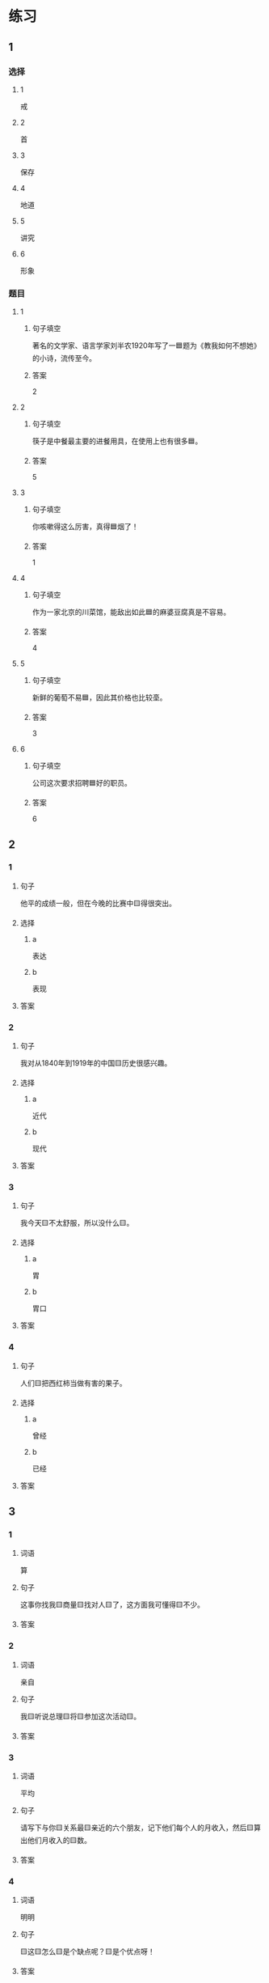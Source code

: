 * 练习

** 1
:PROPERTIES:
:ID: e5b75987-0116-45d7-824a-1f9fceafa1a6
:END:

*** 选择

**** 1

戒

**** 2

首

**** 3

保存

**** 4

地道

**** 5

讲究

**** 6

形象

*** 题目

**** 1

***** 句子填空

著名的文学家、语言学家刘半农1920年写了一🟦题为《教我如何不想她》的小诗，流传至今。

***** 答案

2

**** 2

***** 句子填空

筷子是中餐最主要的进餐用具，在使用上也有很多🟦。

***** 答案

5

**** 3

***** 句子填空

你咳嗽得这么厉害，真得🟦烟了！

***** 答案

1

**** 4

***** 句子填空

作为一家北京的川菜馆，能敌出如此🟦的麻婆豆腐真是不容易。

***** 答案

4

**** 5

***** 句子填空

新鲜的葡萄不易🟦，因此其价格也比较㙜。

***** 答案

3

**** 6

***** 句子填空

公司这次要求招聘🟦好的职员。

***** 答案

6

** 2

*** 1

**** 句子

他平的成绩一般，但在今晚的比赛中🟨得很突出。

**** 选择

***** a

表达

***** b

表现

**** 答案



*** 2

**** 句子

我对从1840年到1919年的中国🟨历史很感兴趣。

**** 选择

***** a

近代

***** b

现代

**** 答案



*** 3

**** 句子

我今天🟨不太舒服，所以没什么🟨。

**** 选择

***** a

胃

***** b

胃口

**** 答案



*** 4

**** 句子

人们🟨把西红柿当做有害的果子。

**** 选择

***** a

曾经

***** b

已经

**** 答案



** 3

*** 1

**** 词语

算

**** 句子

这事你找我🟨商量🟨找对人🟨了，这方面我可懂得🟨不少。

**** 答案



*** 2

**** 词语

亲自

**** 句子

我🟨听说总理🟨将🟨参加这次活动🟨。

**** 答案



*** 3

**** 词语

平均

**** 句子

请写下与你🟨关系最🟨亲近的六个朋友，记下他们每个人的月收入，然后🟨算出他们月收入的🟨数。

**** 答案



*** 4

**** 词语

明明

**** 句子

🟨这🟨怎么🟨是个缺点呢？🟨是个优点呀！

**** 答案



* 扩展

** 词语

*** 1

**** 话题

社会

**** 词语

道德
传统
风俗
制度
秩序
权力
权利
义务
文明
人口
集体

** 题

*** 1

**** 句子

公司有产格的管理🟨，保证了各项工作的正常进行。

**** 答案



*** 2

**** 句子

每一个学龄儿童都有受教育的🟨。

**** 答案



*** 3

**** 句子

西安，古称“长安”，是世界四大🟨古都之一。

**** 答案



*** 4

**** 句子

乘车，购物要排队，好的公共🟨需要我们每个人的努力。

**** 答案


